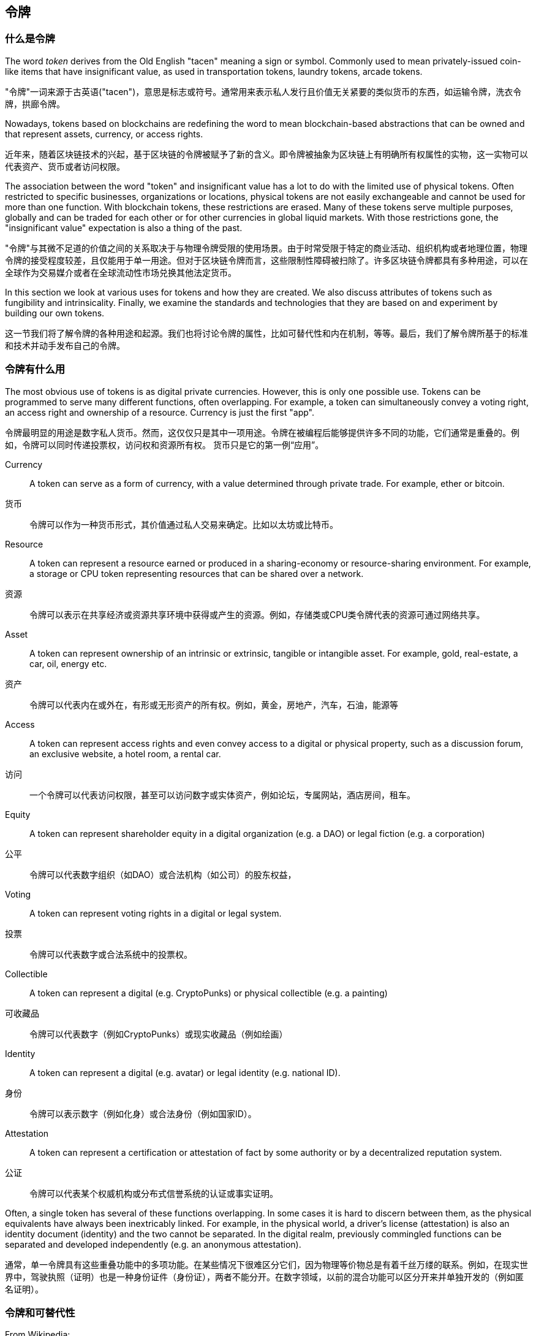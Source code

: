 == 令牌
=== 什么是令牌

The word _token_ derives from the Old English "tacen" meaning a sign or symbol. Commonly used to mean privately-issued coin-like items that have insignificant value, as used in transportation tokens, laundry tokens, arcade tokens.

"令牌"一词来源于古英语("tacen")，意思是标志或符号。通常用来表示私人发行且价值无关紧要的类似货币的东西，如运输令牌，洗衣令牌，拱廊令牌。

Nowadays, tokens based on blockchains are redefining the word to mean blockchain-based abstractions that can be owned and that represent assets, currency, or access rights.

近年来，随着区块链技术的兴起，基于区块链的令牌被赋予了新的含义。即令牌被抽象为区块链上有明确所有权属性的实物，这一实物可以代表资产、货币或者访问权限。

The association between the word "token" and insignificant value has a lot to do with the limited use of physical tokens. Often restricted to specific businesses, organizations or locations, physical tokens are not easily exchangeable and cannot be used for more than one function. With blockchain tokens, these restrictions are erased. Many of these tokens serve multiple purposes, globally and can be traded for each other or for other currencies in global liquid markets. With those restrictions gone, the "insignificant value" expectation is also a thing of the past.

"令牌"与其微不足道的价值之间的关系取决于与物理令牌受限的使用场景。由于时常受限于特定的商业活动、组织机构或者地理位置，物理令牌的接受程度较差，且仅能用于单一用途。但对于区块链令牌而言，这些限制性障碍被扫除了。许多区块链令牌都具有多种用途，可以在全球作为交易媒介或者在全球流动性市场兑换其他法定货币。

In this section we look at various uses for tokens and how they are created. We also discuss attributes of tokens such as fungibility and intrinsicality. Finally, we examine the standards and technologies that they are based on and experiment by building our own tokens.

这一节我们将了解令牌的各种用途和起源。我们也将讨论令牌的属性，比如可替代性和内在机制，等等。最后，我们了解令牌所基于的标准和技术并动手发布自己的令牌。

=== 令牌有什么用

The most obvious use of tokens is as digital private currencies. However, this is only one possible use. Tokens can be programmed to serve many different functions, often overlapping. For example, a token can simultaneously convey a voting right, an access right and ownership of a resource. Currency is just the first "app".

令牌最明显的用途是数字私人货币。然而，这仅仅只是其中一项用途。令牌在被编程后能够提供许多不同的功能，它们通常是重叠的。例如，令牌可以同时传递投票权，访问权和资源所有权。 货币只是它的第一例“应用”。

Currency:: A token can serve as a form of currency, with a value determined through private trade. For example, ether or bitcoin.

货币:: 令牌可以作为一种货币形式，其价值通过私人交易来确定。比如以太坊或比特币。

Resource:: A token can represent a resource earned or produced in a sharing-economy or resource-sharing environment. For example, a storage or CPU token representing resources that can be shared over a network.

资源:: 令牌可以表示在共享经济或资源共享环境中获得或产生的资源。例如，存储类或CPU类令牌代表的资源可通过网络共享。

Asset:: A token can represent ownership of an intrinsic or extrinsic, tangible or intangible asset. For example, gold, real-estate, a car, oil, energy etc.

资产:: 令牌可以代表内在或外在，有形或无形资产的所有权。例如，黄金，房地产，汽车，石油，能源等

Access:: A token can represent access rights and even convey access to a digital or physical property, such as a discussion forum, an exclusive website, a hotel room, a rental car.

访问:: 一个令牌可以代表访问权限，甚至可以访问数字或实体资产，例如论坛，专属网站，酒店房间，租车。

Equity:: A token can represent shareholder equity in a digital organization (e.g. a DAO) or legal fiction (e.g. a corporation)

公平:: 令牌可以代表数字组织（如DAO）或合法机构（如公司）的股东权益，

Voting:: A token can represent voting rights in a digital or legal system.

投票:: 令牌可以代表数字或合法系统中的投票权。

Collectible:: A token can represent a digital (e.g. CryptoPunks) or physical collectible (e.g. a painting)

可收藏品:: 令牌可以代表数字（例如CryptoPunks）或现实收藏品（例如绘画）

Identity:: A token can represent a digital (e.g. avatar) or legal identity (e.g. national ID).

身份:: 令牌可以表示数字（例如化身）或合法身份（例如国家ID）。

Attestation:: A token can represent a certification or attestation of fact by some authority or by a decentralized reputation system.

公证:: 令牌可以代表某个权威机构或分布式信誉系统的认证或事实证明。

Often, a single token has several of these functions overlapping. In some cases it is hard to discern between them, as the physical equivalents have always been inextricably linked. For example, in the physical world, a driver's license (attestation) is also an identity document (identity) and the two cannot be separated. In the digital realm, previously commingled functions can be separated and developed independently (e.g. an anonymous attestation).

通常，单一令牌具有这些重叠功能中的多项功能。在某些情况下很难区分它们，因为物理等价物总是有着千丝万缕的联系。例如，在现实世界中，驾驶执照（证明）也是一种身份证件（身份证），两者不能分开。在数字领域，以前的混合功能可以区分开来并单独开发的（例如匿名证明）。

=== 令牌和可替代性

From Wikipedia:

 In economics, fungibility is the property of a good or a commodity whose individual units are essentially interchangeable.
 
维基百科解释：
 
 在经济学中，可替代性是物品或商品的一种属性，其个体单位本质上是可以互换的。

Tokens are fungible when we can substitute any single unit of the token for another without any difference in its value or function. For example, ether is a fungible token, as any unit of ether has the same value and use as any other unit of ether.

当两种令牌价值或功能没有任何差异时，我们可以用一种令牌单位代替另一种代，此时我们可以说令牌是可替换的。例如，以太是一个可替代的令牌，因为以太的任何单位具有与任何其他以太单位相同的价值和用途。

Strictly speaking, if a token's historical provenance can be tracked, then it is not entirely fungible. The ability to track provenance can lead to blacklisting and whitelisting, reducing or eliminating fungibility. We will examine this further in <<privacy>>.

严格地说，如果令牌的历史踪迹是可追溯的，那么它就不是完全可替代的。追踪踪迹的能力可能导致黑名单和白名单，从而降低或消除可替代性。我们将<<隐私>>中进一步研究。

Non-fungible tokens are tokens that each represent a unique tangible or intangible item and therefore are not interchangeable. For example, a token that represents ownership of a _specific_ Van Gogh painting is not equivalent to another token that represents a Picasso. Similarly, a token representing a _specific_ digital collectible such as a specific CryptoKitty (see <<cryptoKitties>>) is not interchangeable with any other CryptoKitty.
 
不可替代的令牌指代表独特的有形或无形商品的令牌，因此不可互换。例如，代表一副特定的梵高画作的令牌与代表毕加索画作的另一个令牌不能互相替换。同样，表示特定数字收藏品的令牌，如一只唯一的加密猫（请参阅<<cryptoKitties>>）就与任何其他的加密猫是不可互换的。

We will see examples of both fungible and non-fungible tokens later in this section.

接下来我们将看到可替换和不可替换令牌的例子。

=== 交易对手风险

Counterparty risk is the risk that the _other_ party in a transaction will fail to meet their obligations. Some types of transactions create additional counterparty risks because of the addition of more than two parties in the transaction. For example, if you hold a certificate of deposit for a precious metal and you sell that to someone, there are at least 3 parties in that transaction: the seller, the buyer and the custodian of the precious metal. Someone holds the physical asset and by necessity they become a party to, and add counterparty risk, to any transaction involving that asset. When any asset is traded indirectly through the exchange of a token of ownership, there is additional counterparty risk from the custodian of the asset. Do they have the asset? Will they recognize (or allow) the transfer of ownership based on the transfer of a token (such as a certificate, deed, title or digital token). In the world of digital tokens, it is important to understand who holds the asset that is represented by the token and what rules apply to that underlying asset.

交易对手风险是交易中的其他方不能履行其义务的风险。由于在交易中增加了两个以上的交易方，某些类型的交易会产生额外的交易对手风险。例如，如果您持有贵金属存款证并将其出售给某人，则该交易中至少有三方：卖方，买方和贵金属的保管人。某人持有有形资产，必要时他们成为涉及该资产交易的一方，并增加交易对手风险。当任何资产通过交换拥有所有权的令牌实现间接交易时，资产托管人会承担额外的交易对手风险。他们是否真的拥有资产？他们是否会根据令牌的转让（例如证书，契据，标题或数字令牌）来认可（或允许）所有权转让。在数字令牌的世界中，了解谁持有由令牌表示的资产以及适用于该基础资产的规则很重要。

=== 令牌及其内在机制

The word "intrinsic" derives from the Latin "intra", meaning "from within".

“内在”一词源于拉丁语“内部”，意思是“从内部”。

Some tokens represent digital items that are _intrinsic_ to the blockchain. Those digital assets are governed by consensus rules, just like the tokens themselves. This has an important implication: tokens that represent intrinsic assets do not carry additional counterparty risk. If you hold the keys to 1 ether, there is no other party holding that ether for you. The blockchain consensus rules apply and your ownership (control) of the private keys is equivalent to ownership of the asset, without any intermediary.

一些令牌代表区块链上的数字资产。这些数字资产受制于共识规则，就像令牌本身一样。 这具有重要意义：代表内在资产的令牌不会带来额外的交易对手风险。如果你拥有1个以太币的私钥，那么就没有其他人拥有这个以太币的所有权。区块链共识规则生效，您对私钥的所有权（控制权）等同于资产的所有权且无需任何中介。

Conversely, many tokens are used to represent _extrinsic_ things, like real-estate, corporate voting shares, trademarks, gold bars. The ownership of these items, which are not "within" the blockchain are governed by law, custom and policy that are separate from the consensus rules that govern the token. As a result, these extrinsic assets carry additional counterparty risk because they are held by custodians, recorded in external registries, or controlled by laws and policies outside the blockchain environment.

相反，许多令牌被用来代表区块链以外的现实世界中的资产，如房地产，公司投票权股份，商标，金条，等等。这些资产的所有权并不在区块链上，而是受法律，道德和政策的约束，这与形成令牌的共识规则是分离的。因此，这些外部资产会带来额外的交易对手风险，因为它们由托管人持有，记录在外部注册管理机构中，或由区块链环境以外的法律和政策保障。

One of the most important ramifications of blockchain-based tokens is the ability to replace extrinsic assets into intrinsic assets and thereby remove counterparty risk. A good example is moving from equity in a corporation (extrinsic) to a equity or voting token in a _decentralized autonomous organization_ or similar (intrinsic) organization.

基于区块链的令牌的最重要的后果之一是能够将外部资产替换为内部资产，从而消除交易对手风险。 一个很好的例子就是将一家公司的股权（外部）转换为一个分布式自治组织或类似的（内部）组织的股权或投票权。

=== Using tokens: utility or equity

=== 令牌应用：实用性或权益性

Almost all projects in Ethereum today are launching with some kind of token. But do all these projects really need a token? Are there any disadvantages to using a token, or will we see the slogan "tokenize all the things" come to fruition?

今天几乎所有的以太坊项目都以某种令牌的形式出现。但是，所有这些项目真的就一定需要一个令牌吗？使用令牌到底有什么缺点，或者我们应该考虑“将所有事物代币化”的口号是否成熟？

First, let's start by clarifying the role of a token in a new project. The majority of projects are using tokens in one of two ways: either as "utility tokens" or as "equity tokens". Very often, those two roles are conflated and difficult to distinguish.

首先，我们阐述令牌在新项目中的作用。大多数项目中令牌主要发挥一下两方面作用：“实用令牌”或者“股权令牌”。很多时候，这两个角色是混合在一起的，难以区分。

Utility tokens are those where use of the token is required to pay for use of a service, application or resource. Examples of utility tokens include tokens that represent resources such as shared storage, access to services such as social media networks, or ether itself as gas for the Ethereum platform. By comparison, equity tokens are those that represent shares in a startup.

应用令牌指被用来支付服务费用，应用程序或资源的令牌。应用令牌的例子包括代表资源的令牌，如共享存储，或者访问社交媒体网络等服务，或将自己作为以太坊平台的GAS。 相比之下，股权令牌指代表创业公司股票的令牌。

Equity tokens can be as limited as non-voting shares for distribution of dividends and profits, or as expansive as voting shares in a decentralized-autonomous-organization, where management of the platform is through majority votes by the token holders.

股权令牌与股票和利润分配的无投票权股份一样是数量有限的，也可以像分布式自治组织中的投票股一样广泛，平台的管理是通过令牌持有者的大多数投票来决定的。

==== It's not a duck

Just because a token is used to fundraise for a startup, doesn't mean it has to be used as payment for the service, and vice-versa. Many startups, however face a difficult problem: tokens are a great fundraising mechanism, but offering securities (equity) to the public is a regulated activity in most jurisdictions. By disguising equity tokens as utility tokens, many startups hope to get around these regulatory restrictions and raise money from a public offering while presenting it as a pre-sale of a utility token. Whether these thinly disguised equity offerings will be able to skirt the regulators remains to be seen.

仅仅因为令牌用于为初创公司筹款，并不意味着它必须用作服务的支付，反之亦然。 然而，许多创业公司面临一个棘手的问题：令牌是一个很好的筹资机制，但向大众提供证券（股票）在大多数国家和地区都是受监管的活动。通过将股权令牌伪装成应用令牌，许多创业公司希望能够绕过这些监管限制，并从预售应用令牌中公开募股筹集资金。这些被变相伪装的股权产品是否能够摆脱监管机构仍有待观察。

As the popular saying goes: "If it walks like a duck and quacks like a duck - it's a duck". Regulators are not likely to be distracted by these semantic contortions, quite the opposite, they are more likely to see such legal sophistry as an attempt to deceive the public.

正如谚语所说：“如果它像鸭子一样走路，像鸭子一样嘎嘎叫 - 它就是一只鸭子。” 监管机构不会因这些语义游戏而转移注意力，恰恰相反，他们更有可能将这种法律诡辩看作是企图欺骗公众。